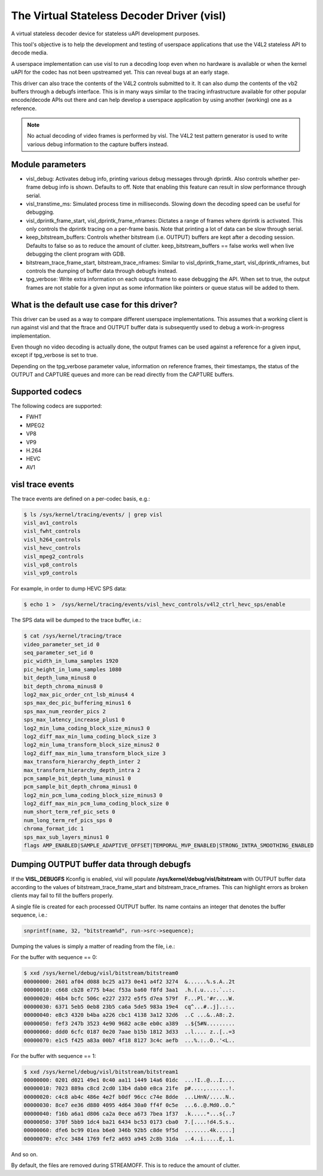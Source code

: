 .. SPDX-License-Identifier: GPL-2.0

The Virtual Stateless Decoder Driver (visl)
===========================================

A virtual stateless decoder device for stateless uAPI development
purposes.

This tool's objective is to help the development and testing of
userspace applications that use the V4L2 stateless API to decode media.

A userspace implementation can use visl to run a decoding loop even when
no hardware is available or when the kernel uAPI for the codec has not
been upstreamed yet. This can reveal bugs at an early stage.

This driver can also trace the contents of the V4L2 controls submitted
to it.  It can also dump the contents of the vb2 buffers through a
debugfs interface. This is in many ways similar to the tracing
infrastructure available for other popular encode/decode APIs out there
and can help develop a userspace application by using another (working)
one as a reference.

.. note::

        No actual decoding of video frames is performed by visl. The
        V4L2 test pattern generator is used to write various debug information
        to the capture buffers instead.

Module parameters
-----------------

- visl_debug: Activates debug info, printing various debug messages through
  dprintk. Also controls whether per-frame debug info is shown. Defaults to off.
  Note that enabling this feature can result in slow performance through serial.

- visl_transtime_ms: Simulated process time in milliseconds. Slowing down the
  decoding speed can be useful for debugging.

- visl_dprintk_frame_start, visl_dprintk_frame_nframes: Dictates a range of
  frames where dprintk is activated. This only controls the dprintk tracing on a
  per-frame basis. Note that printing a lot of data can be slow through serial.

- keep_bitstream_buffers: Controls whether bitstream (i.e. OUTPUT) buffers are
  kept after a decoding session. Defaults to false so as to reduce the amount of
  clutter. keep_bitstream_buffers == false works well when live debugging the
  client program with GDB.

- bitstream_trace_frame_start, bitstream_trace_nframes: Similar to
  visl_dprintk_frame_start, visl_dprintk_nframes, but controls the dumping of
  buffer data through debugfs instead.

- tpg_verbose: Write extra information on each output frame to ease debugging
  the API. When set to true, the output frames are not stable for a given input
  as some information like pointers or queue status will be added to them.

What is the default use case for this driver?
---------------------------------------------

This driver can be used as a way to compare different userspace implementations.
This assumes that a working client is run against visl and that the ftrace and
OUTPUT buffer data is subsequently used to debug a work-in-progress
implementation.

Even though no video decoding is actually done, the output frames can be used
against a reference for a given input, except if tpg_verbose is set to true.

Depending on the tpg_verbose parameter value, information on reference frames,
their timestamps, the status of the OUTPUT and CAPTURE queues and more can be
read directly from the CAPTURE buffers.

Supported codecs
----------------

The following codecs are supported:

- FWHT
- MPEG2
- VP8
- VP9
- H.264
- HEVC
- AV1

visl trace events
-----------------
The trace events are defined on a per-codec basis, e.g.:

.. code-block:: bash

        $ ls /sys/kernel/tracing/events/ | grep visl
        visl_av1_controls
        visl_fwht_controls
        visl_h264_controls
        visl_hevc_controls
        visl_mpeg2_controls
        visl_vp8_controls
        visl_vp9_controls

For example, in order to dump HEVC SPS data:

.. code-block:: bash

        $ echo 1 >  /sys/kernel/tracing/events/visl_hevc_controls/v4l2_ctrl_hevc_sps/enable

The SPS data will be dumped to the trace buffer, i.e.:

.. code-block:: bash

        $ cat /sys/kernel/tracing/trace
        video_parameter_set_id 0
        seq_parameter_set_id 0
        pic_width_in_luma_samples 1920
        pic_height_in_luma_samples 1080
        bit_depth_luma_minus8 0
        bit_depth_chroma_minus8 0
        log2_max_pic_order_cnt_lsb_minus4 4
        sps_max_dec_pic_buffering_minus1 6
        sps_max_num_reorder_pics 2
        sps_max_latency_increase_plus1 0
        log2_min_luma_coding_block_size_minus3 0
        log2_diff_max_min_luma_coding_block_size 3
        log2_min_luma_transform_block_size_minus2 0
        log2_diff_max_min_luma_transform_block_size 3
        max_transform_hierarchy_depth_inter 2
        max_transform_hierarchy_depth_intra 2
        pcm_sample_bit_depth_luma_minus1 0
        pcm_sample_bit_depth_chroma_minus1 0
        log2_min_pcm_luma_coding_block_size_minus3 0
        log2_diff_max_min_pcm_luma_coding_block_size 0
        num_short_term_ref_pic_sets 0
        num_long_term_ref_pics_sps 0
        chroma_format_idc 1
        sps_max_sub_layers_minus1 0
        flags AMP_ENABLED|SAMPLE_ADAPTIVE_OFFSET|TEMPORAL_MVP_ENABLED|STRONG_INTRA_SMOOTHING_ENABLED


Dumping OUTPUT buffer data through debugfs
------------------------------------------

If the **VISL_DEBUGFS** Kconfig is enabled, visl will populate
**/sys/kernel/debug/visl/bitstream** with OUTPUT buffer data according to the
values of bitstream_trace_frame_start and bitstream_trace_nframes. This can
highlight errors as broken clients may fail to fill the buffers properly.

A single file is created for each processed OUTPUT buffer. Its name contains an
integer that denotes the buffer sequence, i.e.:

.. code-block:: c

	snprintf(name, 32, "bitstream%d", run->src->sequence);

Dumping the values is simply a matter of reading from the file, i.e.:

For the buffer with sequence == 0:

.. code-block:: bash

        $ xxd /sys/kernel/debug/visl/bitstream/bitstream0
        00000000: 2601 af04 d088 bc25 a173 0e41 a4f2 3274  &......%.s.A..2t
        00000010: c668 cb28 e775 b4ac f53a ba60 f8fd 3aa1  .h.(.u...:.`..:.
        00000020: 46b4 bcfc 506c e227 2372 e5f5 d7ea 579f  F...Pl.'#r....W.
        00000030: 6371 5eb5 0eb8 23b5 ca6a 5de5 983a 19e4  cq^...#..j]..:..
        00000040: e8c3 4320 b4ba a226 cbc1 4138 3a12 32d6  ..C ...&..A8:.2.
        00000050: fef3 247b 3523 4e90 9682 ac8e eb0c a389  ..${5#N.........
        00000060: ddd0 6cfc 0187 0e20 7aae b15b 1812 3d33  ..l.... z..[..=3
        00000070: e1c5 f425 a83a 00b7 4f18 8127 3c4c aefb  ...%.:..O..'<L..

For the buffer with sequence == 1:

.. code-block:: bash

        $ xxd /sys/kernel/debug/visl/bitstream/bitstream1
        00000000: 0201 d021 49e1 0c40 aa11 1449 14a6 01dc  ...!I..@...I....
        00000010: 7023 889a c8cd 2cd0 13b4 dab0 e8ca 21fe  p#....,.......!.
        00000020: c4c8 ab4c 486e 4e2f b0df 96cc c74e 8dde  ...LHnN/.....N..
        00000030: 8ce7 ee36 d880 4095 4d64 30a0 ff4f 0c5e  ...6..@.Md0..O.^
        00000040: f16b a6a1 d806 ca2a 0ece a673 7bea 1f37  .k.....*...s{..7
        00000050: 370f 5bb9 1dc4 ba21 6434 bc53 0173 cba0  7.[....!d4.S.s..
        00000060: dfe6 bc99 01ea b6e0 346b 92b5 c8de 9f5d  ........4k.....]
        00000070: e7cc 3484 1769 fef2 a693 a945 2c8b 31da  ..4..i.....E,.1.

And so on.

By default, the files are removed during STREAMOFF. This is to reduce the amount
of clutter.
